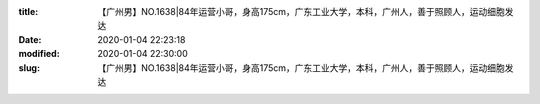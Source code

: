 
:title: 【广州男】NO.1638|84年运营小哥，身高175cm，广东工业大学，本科，广州人，善于照顾人，运动细胞发达
:date: 2020-01-04 22:23:18
:modified: 2020-01-04 22:30:00
:slug: 【广州男】NO.1638|84年运营小哥，身高175cm，广东工业大学，本科，广州人，善于照顾人，运动细胞发达


.. raw:: html
    :file: html/【广州男】NO.1638|84年运营小哥，身高175cm，广东工业大学，本科，广州人，善于照顾人，运动细胞发达.html
